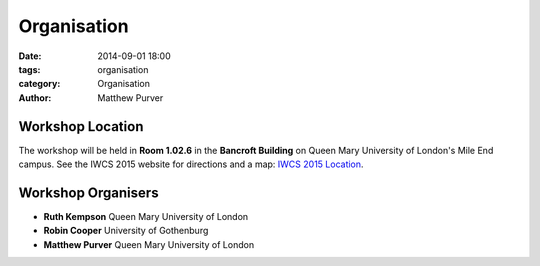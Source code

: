 ============
Organisation
============

:date: 2014-09-01 18:00
:tags: organisation
:category: Organisation
:author: Matthew Purver



Workshop Location
=================

The workshop will be held in **Room 1.02.6** in the **Bancroft Building** on
Queen Mary University of London's Mile End campus. See the IWCS 2015 website for
directions and a map: `IWCS 2015 Location`__.

  __ http://iwcs2015.github.io/location.html

 

Workshop Organisers
===================

* **Ruth Kempson**         Queen Mary University of London
* **Robin Cooper**         University of Gothenburg 
* **Matthew Purver**       Queen Mary University of London

